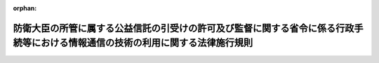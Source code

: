 .. _419M60000002010_20191216_501M60002000008:

:orphan:

================================================================================================================================
防衛大臣の所管に属する公益信託の引受けの許可及び監督に関する省令に係る行政手続等における情報通信の技術の利用に関する法律施行規則
================================================================================================================================

.. raw:: html
    
    
    <main id="contentsLaw" class="active">
    <div id="innerDocument" class="active">
    
    
    
    
    <div style="margin-bottom: 12px;">
    <div id="lawTitleNo" style="font-size: 1.067rem; font-weight: bold;" class="_shokanBoxParent">平成十九年内閣府令第十号<div class="_shokanBox"></div>
    <div class="_inyoBox" id="_inyo_"></div>
    </div>
    <div id="lawTitle" style="margin-left: 3rem; font-size: 1.5rem; font-weight: bold; line-height: 1.25em;" class="_shokanBoxParent">
    <span data-xpath="">防衛大臣の所管に属する公益信託の引受けの許可及び監督に関する省令に係る行政手続等における情報通信の技術の利用に関する法律施行規則</span><div class="_shokanBox" id="_shokan_"><div class="_shokanBtnIcons"></div></div>
    <div class="_inyoBox" id="_inyo_"></div>
    </div>
    </div><section id="EnactStatement" class="active EnactStatement"><div class="_div_EnactStatement _shokanBoxParent" style="text-indent: 1em;">
    <span data-xpath="">行政手続等における情報通信の技術の利用に関する法律（平成十四年法律第百五十一号）第三条第一項及び第四項並びに第四条第一項の規定に基づき、防衛大臣の所管に属する公益法人の設立及び監督に関する規則及び防衛大臣の所管に属する公益信託の引受けの許可及び監督に関する省令に係る行政手続等における情報通信の技術の利用に関する法律施行規則を次のように定める。</span><div class="_shokanBox" id="_shokan_"><div class="_shokanBtnIcons"></div></div>
    <div class="_inyoBox" id="_inyo_"></div>
    </div></section><section id="MainProvision" class="active MainProvision"><section id="" class="active Article"><div style="margin-left: 1em; font-weight: bold;" class="_div_ArticleCaption _shokanBoxParent">
    <span data-xpath="">（電子情報処理組織による申請等）</span><div class="_shokanBox" id="_shokan_"><div class="_shokanBtnIcons"></div></div>
    <div class="_inyoBox" id="_inyo_"></div>
    </div>
    <div style="margin-left: 1em; text-indent: -1em;" id="" class="_div_ArticleTitle _shokanBoxParent">
    <span style="font-weight: bold;">第一条</span>　<span data-xpath="">防衛大臣の所管に属する公益信託の引受けの許可及び監督に関する省令（平成十九年内閣府令第七号）の規定に基づく申請等において、行政手続等における情報通信の技術の利用に関する法律（以下「情報通信技術利用法」という。）第三条第一項の規定により電子情報処理組織を使用して行わせる場合には、この省令の定めるところによる。</span><div class="_shokanBox" id="_shokan_"><div class="_shokanBtnIcons"></div></div>
    <div class="_inyoBox" id="_inyo_"></div>
    </div></section><section id="" class="active Article"><div style="margin-left: 1em; font-weight: bold;" class="_div_ArticleCaption _shokanBoxParent">
    <span data-xpath="">（申請等の入力等）</span><div class="_shokanBox" id="_shokan_"><div class="_shokanBtnIcons"></div></div>
    <div class="_inyoBox" id="_inyo_"></div>
    </div>
    <div style="margin-left: 1em; text-indent: -1em;" id="" class="_div_ArticleTitle _shokanBoxParent">
    <span style="font-weight: bold;">第二条</span>　<span data-xpath="">電子情報処理組織を使用して申請等をしようとする者は、情報通信技術利用法第三条第一項に規定する申請等をする者の使用に係る電子計算機であって、防衛省が定める技術的水準に適合するものから入力しなければならない。</span><div class="_shokanBox" id="_shokan_"><div class="_shokanBtnIcons"></div></div>
    <div class="_inyoBox" id="_inyo_"></div>
    </div>
    <div style="margin-left: 1em; text-indent: -1em;" class="_div_ParagraphSentence _shokanBoxParent">
    <span style="font-weight: bold;">２</span>　<span data-xpath="">前項の規定に基づき申請等をする場合には、副本については入力を要しない。</span><div class="_shokanBox" id="_shokan_"><div class="_shokanBtnIcons"></div></div>
    <div class="_inyoBox" id="_inyo_"></div>
    </div>
    <div style="margin-left: 1em; text-indent: -1em;" class="_div_ParagraphSentence _shokanBoxParent">
    <span style="font-weight: bold;">３</span>　<span data-xpath="">登記事項証明書については、申請等をしようとする者が防衛省に当該登記に係る登記情報（電気通信回線による登記情報の提供に関する法律（平成十一年法律第二百二十六号）第二条第一項に規定する登記情報をいう。）の利用を依頼することをもって、第一項の入力に代えるものとする。</span><div class="_shokanBox" id="_shokan_"><div class="_shokanBtnIcons"></div></div>
    <div class="_inyoBox" id="_inyo_"></div>
    </div></section><section id="" class="active Article"><div style="margin-left: 1em; font-weight: bold;" class="_div_ArticleCaption _shokanBoxParent">
    <span data-xpath="">（電子署名等）</span><div class="_shokanBox" id="_shokan_"><div class="_shokanBtnIcons"></div></div>
    <div class="_inyoBox" id="_inyo_"></div>
    </div>
    <div style="margin-left: 1em; text-indent: -1em;" id="" class="_div_ArticleTitle _shokanBoxParent">
    <span style="font-weight: bold;">第三条</span>　<span data-xpath="">電子情報処理組織を使用して申請等をしようとする者は、入力する事項についての情報に電子署名（電子署名等に係る地方公共団体情報システム機構の認証業務に関する法律（平成十四年法律第百五十三号）第二条第一項又は電子署名及び認証業務に関する法律（平成十二年法律第百二号）第二条第一項に規定する電子署名をいう。）を行い、当該電子署名を行った者を確認するために必要な事項を証する情報であって、電子署名等に係る地方公共団体情報システム機構の認証業務に関する法律第三条第一項に規定する署名用電子証明書、電子署名及び認証業務に関する法律施行規則（平成十三年総務省・法務省・経済産業省令第二号）第四条第一号に規定する電子証明書又は商業登記法（昭和三十八年法律第百二十五号）第十二条の二第一項及び第三項の規定に基づき登記官が作成した電子証明書であって、防衛省が情報通信技術利用法第三条第一項の防衛省の使用に係る電子計算機から認証できるもの（以下「この省令に定める電子証明書」という。）と併せてこれを送信しなければならない。</span><div class="_shokanBox" id="_shokan_"><div class="_shokanBtnIcons"></div></div>
    <div class="_inyoBox" id="_inyo_"></div>
    </div></section><section id="" class="active Article"><div style="margin-left: 1em; font-weight: bold;" class="_div_ArticleCaption _shokanBoxParent">
    <span data-xpath="">（署名等に代わる措置）</span><div class="_shokanBox" id="_shokan_"><div class="_shokanBtnIcons"></div></div>
    <div class="_inyoBox" id="_inyo_"></div>
    </div>
    <div style="margin-left: 1em; text-indent: -1em;" id="" class="_div_ArticleTitle _shokanBoxParent">
    <span style="font-weight: bold;">第四条</span>　<span data-xpath="">情報通信技術利用法第三条第四項に規定する主務省令で定めるものは、電子署名等に係る地方公共団体情報システム機構の認証業務に関する法律第二条第一項又は電子署名及び認証業務に関する法律第二条第一項に規定する電子署名（当該電子署名に係るこの省令に定める電子証明書が併せて送信されるものに限る。）とする。</span><div class="_shokanBox" id="_shokan_"><div class="_shokanBtnIcons"></div></div>
    <div class="_inyoBox" id="_inyo_"></div>
    </div></section><section id="" class="active Article"><div style="margin-left: 1em; font-weight: bold;" class="_div_ArticleCaption _shokanBoxParent">
    <span data-xpath="">（電子情報処理組織による処分通知等）</span><div class="_shokanBox" id="_shokan_"><div class="_shokanBtnIcons"></div></div>
    <div class="_inyoBox" id="_inyo_"></div>
    </div>
    <div style="margin-left: 1em; text-indent: -1em;" id="" class="_div_ArticleTitle _shokanBoxParent">
    <span style="font-weight: bold;">第五条</span>　<span data-xpath="">防衛大臣の所管に属する公益信託の引受けの許可及び監督に関する省令の規定に基づく申請等に対する処分通知等において、情報通信技術利用法第四条第一項の規定により電子情報処理組織を使用して行う場合には、この省令の定めるところによる。</span><div class="_shokanBox" id="_shokan_"><div class="_shokanBtnIcons"></div></div>
    <div class="_inyoBox" id="_inyo_"></div>
    </div></section><section id="" class="active Article"><div style="margin-left: 1em; font-weight: bold;" class="_div_ArticleCaption _shokanBoxParent">
    <span data-xpath="">（処分通知等の入力等）</span><div class="_shokanBox" id="_shokan_"><div class="_shokanBtnIcons"></div></div>
    <div class="_inyoBox" id="_inyo_"></div>
    </div>
    <div style="margin-left: 1em; text-indent: -1em;" id="" class="_div_ArticleTitle _shokanBoxParent">
    <span style="font-weight: bold;">第六条</span>　<span data-xpath="">防衛大臣は、前条の規定に基づき、電子情報処理組織を使用して処分通知等をしようとする場合、情報通信技術利用法第四条第一項の防衛省の使用に係る電子計算機から入力し、防衛省の使用に係る電子計算機に備えられたファイルに記録しなければならない。</span><div class="_shokanBox" id="_shokan_"><div class="_shokanBtnIcons"></div></div>
    <div class="_inyoBox" id="_inyo_"></div>
    </div></section></section><section id="" class="active SupplProvision"><div class="_div_SupplProvisionLabel SupplProvisionLabel _shokanBoxParent" style="margin-bottom: 10px; margin-left: 3em; font-weight: bold;">
    <span data-xpath="">附　則</span><div class="_shokanBox" id="_shokan_"><div class="_shokanBtnIcons"></div></div>
    <div class="_inyoBox" id="_inyo_"></div>
    </div>
    <section class="active Paragraph"><div style="text-indent: 1em;" class="_div_ParagraphSentence _shokanBoxParent">
    <span data-xpath="">この府令は、防衛庁設置法等の一部を改正する法律（平成十八年法律第百十八号）の施行の日（平成十九年一月九日）から施行する。</span><div class="_shokanBox" id="_shokan_"><div class="_shokanBtnIcons"></div></div>
    <div class="_inyoBox" id="_inyo_"></div>
    </div></section></section><section id="" class="active SupplProvision"><div class="_div_SupplProvisionLabel SupplProvisionLabel _shokanBoxParent" style="margin-bottom: 10px; margin-left: 3em; font-weight: bold;">
    <span data-xpath="">附　則</span>　（平成二〇年一一月二八日防衛省令第一一号）　抄<div class="_shokanBox" id="_shokan_"><div class="_shokanBtnIcons"></div></div>
    <div class="_inyoBox" id="_inyo_"></div>
    </div>
    <section id="" class="active Article"><div style="margin-left: 1em; font-weight: bold;" class="_div_ArticleCaption _shokanBoxParent">
    <span data-xpath="">（施行期日）</span><div class="_shokanBox" id="_shokan_"><div class="_shokanBtnIcons"></div></div>
    <div class="_inyoBox" id="_inyo_"></div>
    </div>
    <div style="margin-left: 1em; text-indent: -1em;" id="" class="_div_ArticleTitle _shokanBoxParent">
    <span style="font-weight: bold;">第一条</span>　<span data-xpath="">この省令は、一般社団法人及び一般財団法人に関する法律及び公益社団法人及び公益財団法人の認定等に関する法律の施行に伴う関係法律の整備等に関する法律（以下「整備法」という。）の施行の日（平成二十年十二月一日）から施行する。</span><div class="_shokanBox" id="_shokan_"><div class="_shokanBtnIcons"></div></div>
    <div class="_inyoBox" id="_inyo_"></div>
    </div></section><section id="" class="active Article"><div style="margin-left: 1em; font-weight: bold;" class="_div_ArticleCaption _shokanBoxParent">
    <span data-xpath="">（経過措置）</span><div class="_shokanBox" id="_shokan_"><div class="_shokanBtnIcons"></div></div>
    <div class="_inyoBox" id="_inyo_"></div>
    </div>
    <div style="margin-left: 1em; text-indent: -1em;" id="" class="_div_ArticleTitle _shokanBoxParent">
    <span style="font-weight: bold;">第四条</span>　<span data-xpath="">前二条の規定による改正前の防衛大臣の所管に属する公益法人の設立及び監督に関する規則及び防衛大臣の所管に属する公益信託の引受けの許可及び監督に関する省令に係る行政手続等における情報通信の技術の利用に関する法律施行規則に関する規定及び防衛大臣の所管に属する公益法人の設立及び監督に関する規則及び防衛大臣の所管に属する公益信託の引受けの許可及び監督に関する省令に係る民間事業者等が行う書面の保存等における情報通信の技術の利用に関する法律施行規則に関する規定は、整備法第九十五条の規定によりなお従前の例により特例民法法人（整備法第四十二条第二項に規定する特例民法法人をいう。）の業務の監督が行われる間は、なおその効力を有する。</span><div class="_shokanBox" id="_shokan_"><div class="_shokanBtnIcons"></div></div>
    <div class="_inyoBox" id="_inyo_"></div>
    </div></section></section><section id="" class="active SupplProvision"><div class="_div_SupplProvisionLabel SupplProvisionLabel _shokanBoxParent" style="margin-bottom: 10px; margin-left: 3em; font-weight: bold;">
    <span data-xpath="">附　則</span>　（平成二七年一二月二八日防衛省令第二〇号）<div class="_shokanBox" id="_shokan_"><div class="_shokanBtnIcons"></div></div>
    <div class="_inyoBox" id="_inyo_"></div>
    </div>
    <section class="active Paragraph"><div style="text-indent: 1em;" class="_div_ParagraphSentence _shokanBoxParent">
    <span data-xpath="">この省令は、行政手続における特定の個人を識別するための番号の利用等に関する法律附則第一条第四号に掲げる規定の施行の日（平成二十八年一月一日）から施行する。</span><div class="_shokanBox" id="_shokan_"><div class="_shokanBtnIcons"></div></div>
    <div class="_inyoBox" id="_inyo_"></div>
    </div></section></section><section id="" class="active SupplProvision"><div class="_div_SupplProvisionLabel SupplProvisionLabel _shokanBoxParent" style="margin-bottom: 10px; margin-left: 3em; font-weight: bold;">
    <span data-xpath="">附　則</span>　（令和元年一二月一三日防衛省令第八号）<div class="_shokanBox" id="_shokan_"><div class="_shokanBtnIcons"></div></div>
    <div class="_inyoBox" id="_inyo_"></div>
    </div>
    <section class="active Paragraph"><div style="text-indent: 1em;" class="_div_ParagraphSentence _shokanBoxParent">
    <span data-xpath="">この省令は、情報通信技術の活用による行政手続等に係る関係者の利便性の向上並びに行政運営の簡素化及び効率化を図るための行政手続等における情報通信の技術の利用に関する法律等の一部を改正する法律の施行の日（令和元年十二月十六日）から施行する。</span><div class="_shokanBox" id="_shokan_"><div class="_shokanBtnIcons"></div></div>
    <div class="_inyoBox" id="_inyo_"></div>
    </div></section></section>
    
    
    
    
    
    </div>
    </main>
    
    
